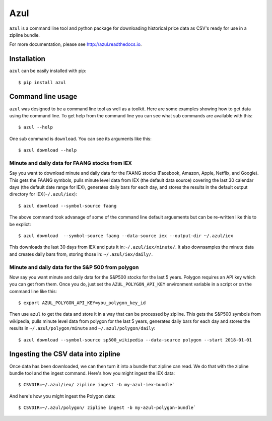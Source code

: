 ====
Azul
====
``azul`` is a command line tool and python package for downloading historical price data as CSV's ready for use in a zipline bundle.

For more documentation, please see http://azul.readthedocs.io.

Installation
------------
``azul`` can be easily installed with pip::

    $ pip install azul

Command line usage
------------------
``azul`` was designed to be a command line tool as well as a toolkit. Here are some examples showing how to get data using the command line. To get help from the command line you can see what sub commands are available with this::

    $ azul --help

One sub command is ``download``. You can see its arguments like this::

    $ azul download --help

Minute and daily data for FAANG stocks from IEX
~~~~~~~~~~~~~~~~~~~~~~~~~~~~~~~~~~~~~~~~~~~~~~~
Say you want to download minute and daily data for the FAANG stocks (Facebook, Amazon, Apple, Netflix, and Google). This gets the FAANG symbols, pulls minute level data from IEX (the default data source) covering the last 30 calendar days (the default date range for IEX), generates daily bars for each day, and stores the results in the default output directory for IEX(``~/.azul/iex``)::

    $ azul download --symbol-source faang

The above command took advanage of some of the command line default arguements but can be re-written like this to be explict::

    $ azul download  --symbol-source faang --data-source iex --output-dir ~/.azul/iex

This downloads the last 30 days from IEX and puts it in:``~/.azul/iex/minute/``. It also downsamples the minute data and creates daily bars from, storing those in: ``~/.azul/iex/daily/``.

Minute and daily data for the S&P 500 from polygon
~~~~~~~~~~~~~~~~~~~~~~~~~~~~~~~~~~~~~~~~~~~~~~~~~~
Now say you want minute and daily data for the S&P500 stocks for the last 5 years. Polygon requires an API key which you can get from them. Once you do, just set the ``AZUL_POLYGON_API_KEY`` environment variable in a script or on the command line like this::

    $ export AZUL_POLYGON_API_KEY=you_polygon_key_id

Then use ``azul`` to get the data and store it in a way that can be processed by zipline. This gets the S&P500 symbols from wikipedia, pulls minute level data from polygon for the last 5 years, generates daily bars for each day and stores the results in ``~/.azul/polygon/minute`` and ``~/.azul/polygon/daily``::

    $ azul download --symbol-source sp500_wikipedia --data-source polygon --start 2018-01-01

Ingesting the CSV data into zipline
-----------------------------------
Once data has been downloaded, we can then turn it into a bundle that zipline can read. We do that with the zipline bundle tool and the ingest command. Here's how you might ingest the IEX data::

    $ CSVDIR=~/.azul/iex/ zipline ingest -b my-azul-iex-bundle`

And here's how you might ingest the Polygon data::

    $ CSVDIR=~/.azul/polygon/ zipline ingest -b my-azul-polygon-bundle`

